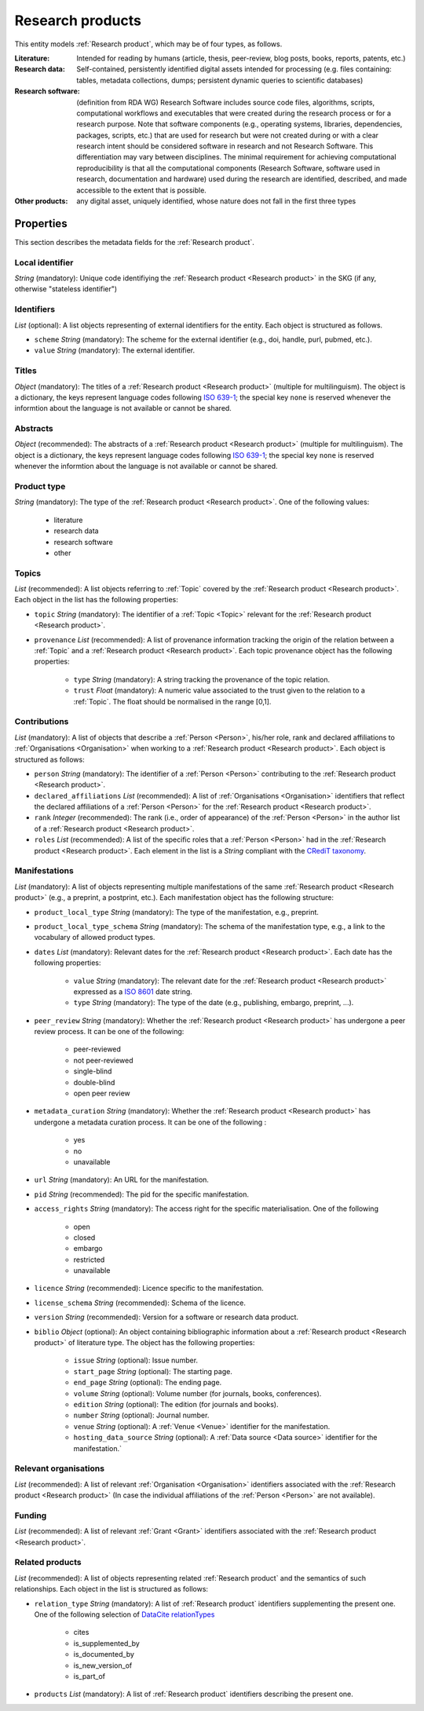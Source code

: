 .. _Research product:

Research products
++++++++++++++++++++++++++++++++

This entity models :ref:`Research product`, which may be of four types, as follows.

:Literature: Intended for reading by humans (article, thesis, peer-review, blog posts, books, reports, patents, etc.)
:Research data: Self-contained, persistently identified digital assets intended for processing (e.g. files containing: tables, metadata collections, dumps; persistent dynamic queries to scientific databases)
:Research software: (definition from RDA WG) Research Software includes source code files, algorithms, scripts, computational workflows and executables that were created during the research process or for a research purpose. Note that software components (e.g., operating systems, libraries, dependencies, packages, scripts, etc.) that are used for research but were not created during or with a clear research intent should be considered software in research and not Research Software. This differentiation may vary between disciplines. The minimal requirement for achieving computational reproducibility is that all the computational components (Research Software, software used in research, documentation and hardware) used during the research are identified, described, and made accessible to the extent that is possible.
:Other products: any digital asset, uniquely identified, whose nature does not fall in the first three types



Properties
====

This section describes the metadata fields for the :ref:`Research product`.


Local identifier
----
*String* (mandatory): Unique code identifiying the :ref:`Research product <Research product>` in the SKG (if any, otherwise "stateless identifier")

.. code-block:: json
   :linenos:

    "local_identifier": "product_1"


Identifiers
----
*List* (optional):  A list objects representing of external identifiers for the entity. Each object is structured as follows.

* ``scheme`` *String* (mandatory): The scheme for the external identifier (e.g., doi, handle, purl, pubmed, etc.).
* ``value`` *String* (mandatory): The external identifier.

.. code-block:: json
   :linenos:

    "identifiers": [
        {
            "scheme": "doi"
            "value": "10.1103/PhysRevE.80.056103"
        }
    ]
    

Titles
----
*Object* (mandatory): The titles of a :ref:`Research product <Research product>` (multiple for multilinguism). 
The object is a dictionary, the keys represent language codes following `ISO 639-1 <https://en.wikipedia.org/wiki/List_of_ISO_639-1_codes>`_; the special key ``none`` is reserved whenever the informtion about the language is not available or cannot be shared.

.. code-block:: json
   :linenos:

    "titles": {
        "en": ["Title of the paper", "Title variant"],
        "it": ["Titolo in italiano"],
        "none": ["Itletay ofyay ethay aperpay"]
    }


Abstracts
--------
*Object* (recommended): The abstracts of a :ref:`Research product <Research product>` (multiple for multilinguism).
The object is a dictionary, the keys represent language codes following `ISO 639-1 <https://en.wikipedia.org/wiki/List_of_ISO_639-1_codes>`_; the special key ``none`` is reserved whenever the informtion about the language is not available or cannot be shared.

.. code-block:: json
   :linenos:

    "abstracts": {
        "en": ["Abstract", "Summary"],
        "es": ["Resumen"],
        "none": ["Aperpay ummarysay"]
    }


Product type
-----
*String* (mandatory): The type of the :ref:`Research product <Research product>`. One of the following values:

    * literature
    * research data
    * research software
    * other

.. code-block:: json
   :linenos:

    "product_type": "literature"


Topics
--------------------
*List* (recommended): A list objects referring to :ref:`Topic` covered by the :ref:`Research product <Research product>`. 
Each object in the list has the following properties:

* ``topic`` *String* (mandatory): The identifier of a :ref:`Topic <Topic>` relevant for the :ref:`Research product <Research product>`.
* ``provenance`` *List* (recommended): A list of provenance information tracking the origin of the relation between a :ref:`Topic` and a :ref:`Research product <Research product>`. Each topic provenance object has the following properties:
    
    * ``type`` *String* (mandatory): A string tracking the provenance of the topic relation.
    * ``trust`` *Float* (mandatory): A numeric value associated to the trust given to the relation to a :ref:`Topic`. The float should be normalised in the range [0,1].
 
.. code-block:: json
   :linenos:

    "topics": [
        {
            "topic": "topic_1",
            "provenance": [
                {
                    "type": "OpenAIRE mining",
                    "trust": 0.7
                }
            ]
        },
        {
            "topic": "topic_2",
            "provenance": [
                {
                    "type": "OpenAlex",
                    "trust": 0.9
                }
            ]
        }
    ]


Contributions
--------------------
*List* (mandatory): A list of objects that describe a :ref:`Person <Person>`, his/her role, rank and declared affiliations to :ref:`Organisations <Organisation>` when working to a :ref:`Research product <Research product>`.
Each object is structured as follows:

* ``person`` *String* (mandatory): The identifier of a :ref:`Person <Person>` contributing to the :ref:`Research product <Research product>`.
* ``declared_affiliations`` *List* (recommended): A list of :ref:`Organisations <Organisation>` identifiers that reflect the declared affiliations of a :ref:`Person <Person>` for the :ref:`Research product <Research product>`.
* ``rank`` *Integer* (recommended): The rank (i.e., order of appearance) of the :ref:`Person <Person>` in the author list of a :ref:`Research product <Research product>`.
* ``roles`` *List* (recommended): A list of the specific roles that a :ref:`Person <Person>` had in the :ref:`Research product <Research product>`. Each element in the list is a *String* compliant with the `CRediT taxonomy <https://credit.niso.org>`_.

.. code-block:: json
   :linenos:

    "contributions": [
        {
            "person": "person_123",
            "declared_affiliations": ["org_1", "org_3"],
            "rank": 1,
            "roles": ["writing-original-draft", "conceptualization"]
        }
    ]


Manifestations
--------------------
*List* (mandatory):  A list of objects representing multiple manifestations of the same :ref:`Research product <Research product>` (e.g., a preprint, a postprint, etc.).
Each manifestation object has the following structure:

* ``product_local_type`` *String* (mandatory): The type of the manifestation, e.g., preprint. 
* ``product_local_type_schema`` *String* (mandatory): The schema of the manifestation type, e.g., a link to the vocabulary of allowed product types.
* ``dates`` *List* (mandatory): Relevant dates for the :ref:`Research product <Research product>`. Each date has the following properties:

    * ``value`` *String* (mandatory): The relevant date for the :ref:`Research product <Research product>` expressed as a `ISO 8601 <https://en.wikipedia.org/wiki/ISO_8601>`_ date string.
    * ``type`` *String* (mandatory): The type of the date (e.g., publishing, embargo, preprint, ...).

* ``peer_review`` *String* (mandatory): Whether the :ref:`Research product <Research product>` has undergone a peer review process. It can be one of the following:

    * peer-reviewed
    * not peer-reviewed
    * single-blind
    * double-blind
    * open peer review

* ``metadata_curation`` *String* (mandatory): Whether the :ref:`Research product <Research product>` has undergone a metadata curation process. It can be one of the following :

    * yes
    * no
    * unavailable

* ``url`` *String* (mandatory): An URL for the manifestation.
* ``pid`` *String* (recommended): The pid for the specific manifestation.
* ``access_rights`` *String* (mandatory): The access right for the specific materialisation. One of the following 

    * open
    * closed
    * embargo
    * restricted
    * unavailable

* ``licence`` *String* (recommended): Licence specific to the manifestation.
* ``license_schema`` *String* (recommended): Schema of the licence.
* ``version`` *String* (recommended): Version for a software or research data product.
* ``biblio`` *Object* (optional): An object containing bibliographic information about a :ref:`Research product <Research product>` of literature type. The object has the following properties:

    * ``issue`` *String* (optional): Issue number.
    * ``start_page`` *String* (optional): The starting page.
    * ``end_page`` *String* (optional): The ending page.
    * ``volume`` *String* (optional): Volume number (for journals, books, conferences).
    * ``edition`` *String* (optional): The edition (for journals and books).
    * ``number`` *String* (optional): Journal number.
    * ``venue`` *String* (optional): A :ref:`Venue <Venue>` identifier for the manifestation.
    * ``hosting_data_source`` *String* (optional): A :ref:`Data source <Data source>` identifier for the manifestation.`

.. code-block:: json
   :linenos:

    "manifestations": [
        {
            "product_local_type": "",
            "product_local_type_schema": "",
            "dates": [
                {
                    "value": "2012-03-21",
                    "type": "preprint"
                }
            ],
            "peer_review": "open",
            "metadata_curation": "yes",
            "access_rights": "",
            "license": "",
            "license_schema": "",
            "version": "v1.0",
            "url": "https://link.springer.com/chapter/...",
            "pid": "https://doi.org/10.1007/...",
            "biblio": {
                "issue": "1",
                "start_page": "640",
                "end_page": "645",
                "volume": "13833",
                "edition": "1",
                "number": "7"
            }
            "venue": "venue_7",
            "hosting_data_source": "datasource_4",
        }
    ]


Relevant organisations
--------------------
*List* (recommended): A list of relevant :ref:`Organisation <Organisation>` identifiers associated with the :ref:`Research product <Research product>` (In case the individual affiliations of the :ref:`Person <Person>` are not available).

.. code-block:: json
   :linenos:

    "relevant_organisations": ["org_1", "org5"]

 
Funding
--------------------
*List* (recommended): A list of relevant :ref:`Grant <Grant>` identifiers associated with the :ref:`Research product <Research product>`.

.. code-block:: json
   :linenos:

    "funding": ["grant_1", "grant_2"]
    

Related products
--------------------
*List* (recommended): A list of objects representing related :ref:`Research product` and the semantics of such relationships.
Each object in the list is structured as follows:

* ``relation_type`` *String* (mandatory): A list of :ref:`Research product` identifiers supplementing the present one. One of the following selection of `DataCite relationTypes <https://schema.datacite.org/meta/kernel-4.4/doc/DataCite-MetadataKernel_v4.4.pdf>`_ 

    * cites
    * is_supplemented_by
    * is_documented_by
    * is_new_version_of
    * is_part_of

* ``products`` *List* (mandatory): A list of :ref:`Research product` identifiers describing the present one.

.. code-block:: json
   :linenos:

    "related_products": [
        {
            "relation_type": "cites", 
            "products": ["product_2", "product_3", "product_4"]
        },
        {
            "relation_type": "is_supplemented_by",
            "products": ["product_7", "product_8", "product_9"],
        },
        {
            "relation_type": "is_documented_by",
            "products": ["product_10", "product_13"],
        },
        {
            "relation_type": "is_new_version_of",
            "products": ["product_5"],
        },
        {
            "relation_type": "is_part_of",
            "products": ["product_11"],
        }
    ]


        





    